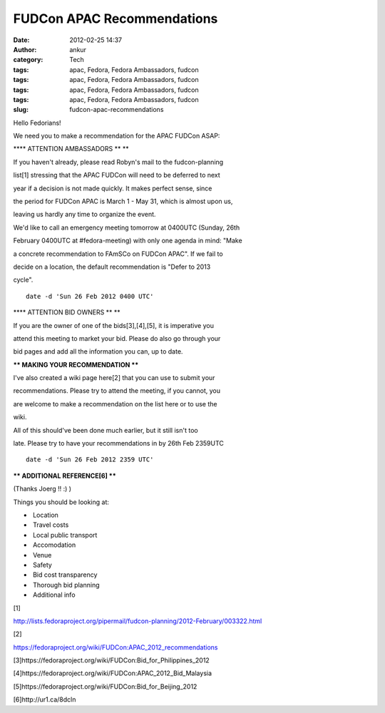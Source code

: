 FUDCon APAC Recommendations
###########################
:date: 2012-02-25 14:37
:author: ankur
:category: Tech
:tags: apac, Fedora, Fedora Ambassadors, fudcon
:tags: apac, Fedora, Fedora Ambassadors, fudcon
:tags: apac, Fedora, Fedora Ambassadors, fudcon
:tags: apac, Fedora, Fedora Ambassadors, fudcon
:slug: fudcon-apac-recommendations

Hello Fedorians!

.. raw:: html

   <div>

.. raw:: html

   </div>

.. raw:: html

   <div>

We need you to make a recommendation for the APAC FUDCon ASAP:

.. raw:: html

   </div>

.. raw:: html

   <div>

.. raw:: html

   <div>

.. raw:: html

   </div>

.. raw:: html

   <div>

**\*\* ATTENTION AMBASSADORS \*\* **

.. raw:: html

   </div>

.. raw:: html

   <div>

If you haven't already, please read Robyn's mail to the fudcon-planning

.. raw:: html

   </div>

.. raw:: html

   <div>

list[1] stressing that the APAC FUDCon will need to be deferred to next

.. raw:: html

   </div>

.. raw:: html

   <div>

year if a decision is not made quickly. It makes perfect sense, since

.. raw:: html

   </div>

.. raw:: html

   <div>

the period for FUDCon APAC is March 1 - May 31, which is almost upon us,

.. raw:: html

   </div>

.. raw:: html

   <div>

leaving us hardly any time to organize the event. 

.. raw:: html

   </div>

.. raw:: html

   <div>

.. raw:: html

   </div>

.. raw:: html

   <div>

We'd like to call an emergency meeting tomorrow at 0400UTC (Sunday, 26th

.. raw:: html

   </div>

.. raw:: html

   <div>

February 0400UTC at #fedora-meeting) with only one agenda in mind: "Make

.. raw:: html

   </div>

.. raw:: html

   <div>

a concrete recommendation to FAmSCo on FUDCon APAC". If we fail to

.. raw:: html

   </div>

.. raw:: html

   <div>

decide on a location, the default recommendation is "Defer to 2013

.. raw:: html

   </div>

.. raw:: html

   <div>

cycle". 

.. raw:: html

   </div>

.. raw:: html

   <div>

.. raw:: html

   </div>

.. raw:: html

   <div>

::

    date -d 'Sun 26 Feb 2012 0400 UTC'

.. raw:: html

   </div>

.. raw:: html

   <div>

.. raw:: html

   </div>

.. raw:: html

   <div>

**\*\* ATTENTION BID OWNERS \*\* **

.. raw:: html

   </div>

.. raw:: html

   <div>

If you are the owner of one of the bids[3],[4],[5], it is imperative you

.. raw:: html

   </div>

.. raw:: html

   <div>

attend this meeting to market your bid. Please do also go through your

.. raw:: html

   </div>

.. raw:: html

   <div>

bid pages and add all the information you can, up to date.

.. raw:: html

   </div>

.. raw:: html

   <div>

.. raw:: html

   </div>

.. raw:: html

   <div>

**\*\* MAKING YOUR RECOMMENDATION \*\***

.. raw:: html

   </div>

.. raw:: html

   <div>

I've also created a wiki page here[2] that you can use to submit your

.. raw:: html

   </div>

.. raw:: html

   <div>

recommendations. Please try to attend the meeting, if you cannot, you

.. raw:: html

   </div>

.. raw:: html

   <div>

are welcome to make a recommendation on the list here or to use the

.. raw:: html

   </div>

.. raw:: html

   <div>

wiki. 

.. raw:: html

   </div>

.. raw:: html

   <div>

.. raw:: html

   </div>

.. raw:: html

   <div>

All of this should've been done much earlier, but it still isn't too

.. raw:: html

   </div>

.. raw:: html

   <div>

late. Please try to have your recommendations in by 26th Feb 2359UTC

.. raw:: html

   </div>

.. raw:: html

   <div>

.. raw:: html

   </div>

.. raw:: html

   <div>

::

    date -d 'Sun 26 Feb 2012 2359 UTC'

.. raw:: html

   </div>

.. raw:: html

   <div>

.. raw:: html

   </div>

.. raw:: html

   <div>

**\*\* ADDITIONAL REFERENCE[6] \*\***

.. raw:: html

   </div>

.. raw:: html

   <div>

(Thanks Joerg !! :) )

.. raw:: html

   </div>

.. raw:: html

   <div>

.. raw:: html

   </div>

.. raw:: html

   <div>

Things you should be looking at:

.. raw:: html

   </div>

.. raw:: html

   <div>

-   Location
-   Travel costs
-   Local public transport
-   Accomodation
-   Venue
-   Safety
-   Bid cost transparency
-   Thorough bid planning
-   Additional info

.. raw:: html

   </div>

.. raw:: html

   <div>

.. raw:: html

   </div>

.. raw:: html

   <div>

[1]

.. raw:: html

   </div>

.. raw:: html

   <div>

http://lists.fedoraproject.org/pipermail/fudcon-planning/2012-February/003322.html

.. raw:: html

   </div>

.. raw:: html

   <div>

.. raw:: html

   </div>

.. raw:: html

   <div>

[2]

.. raw:: html

   </div>

.. raw:: html

   <div>

https://fedoraproject.org/wiki/FUDCon:APAC_2012_recommendations

.. raw:: html

   </div>

.. raw:: html

   <div>

.. raw:: html

   </div>

.. raw:: html

   <div>

[3]https://fedoraproject.org/wiki/FUDCon:Bid_for_Philippines_2012

.. raw:: html

   </div>

.. raw:: html

   <div>

[4]https://fedoraproject.org/wiki/FUDCon:APAC_2012_Bid_Malaysia

.. raw:: html

   </div>

.. raw:: html

   <div>

[5]https://fedoraproject.org/wiki/FUDCon:Bid_for_Beijing_2012 

.. raw:: html

   </div>

.. raw:: html

   <div>

.. raw:: html

   </div>

.. raw:: html

   <div>

[6]http://ur1.ca/8dcln

.. raw:: html

   </div>

.. raw:: html

   </div>


